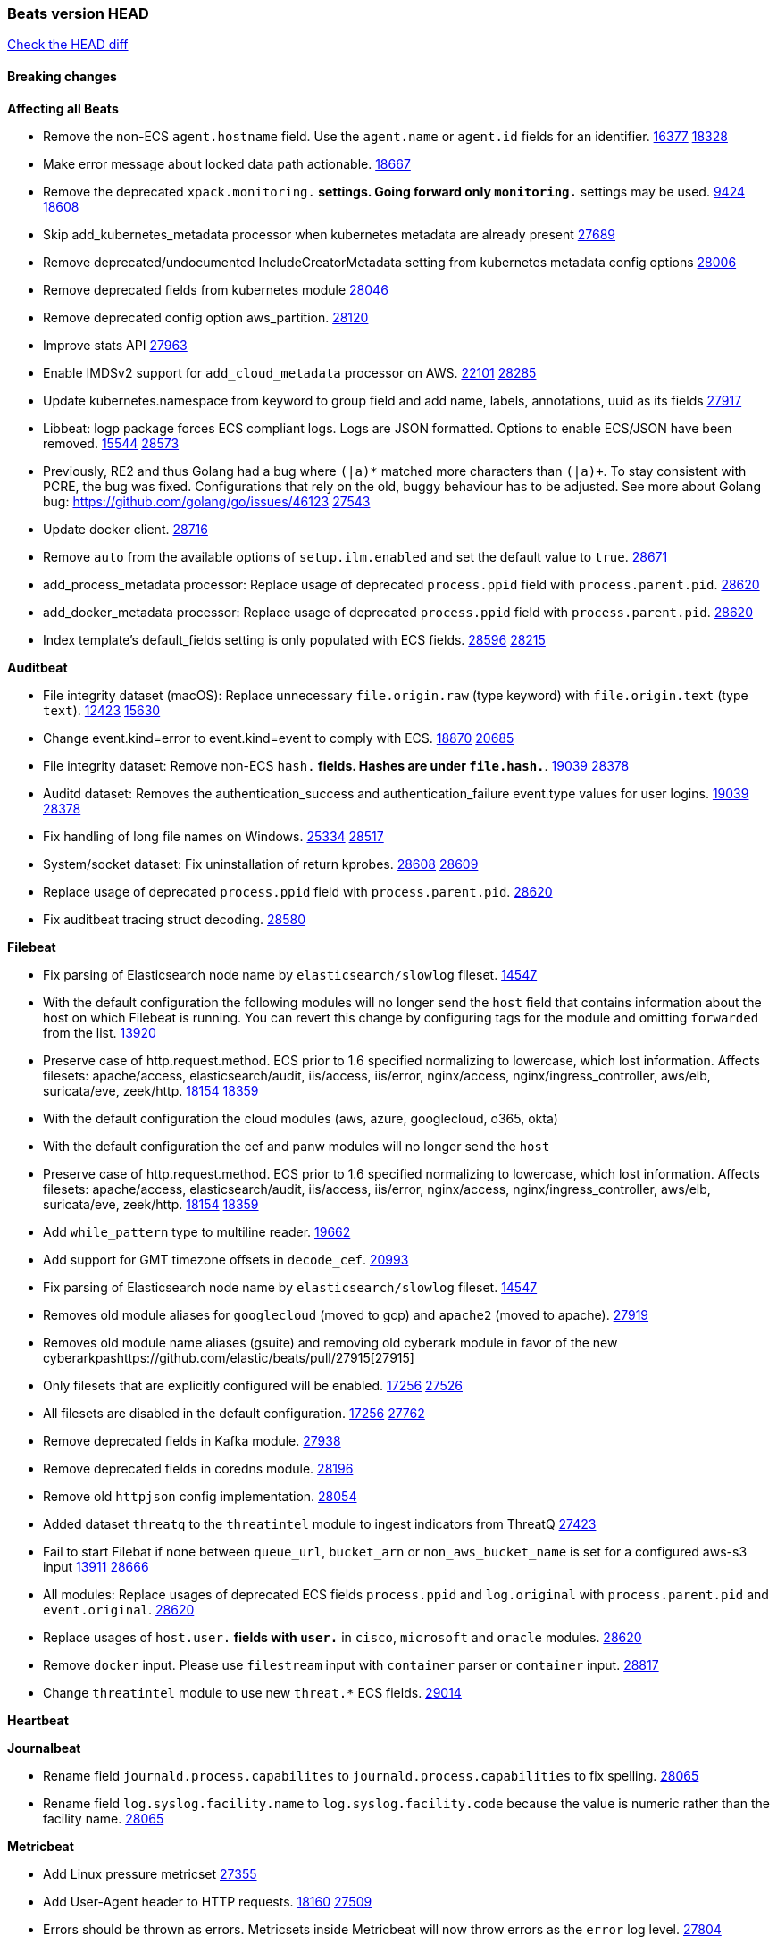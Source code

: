 // Use these for links to issue and pulls. Note issues and pulls redirect one to
// each other on Github, so don't worry too much on using the right prefix.
:issue: https://github.com/elastic/beats/issues/
:pull: https://github.com/elastic/beats/pull/

=== Beats version HEAD
https://github.com/elastic/beats/compare/v7.0.0-alpha2...master[Check the HEAD diff]

==== Breaking changes

*Affecting all Beats*

- Remove the non-ECS `agent.hostname` field. Use the `agent.name` or `agent.id` fields for an identifier. {issue}16377[16377] {pull}18328[18328]
- Make error message about locked data path actionable. {pull}18667[18667]
- Remove the deprecated `xpack.monitoring.*` settings. Going forward only `monitoring.*` settings may be used. {issue}9424[9424] {pull}18608[18608]
- Skip add_kubernetes_metadata processor when kubernetes metadata are already present {pull}27689[27689]
- Remove deprecated/undocumented IncludeCreatorMetadata setting from kubernetes metadata config options {pull}28006[28006]
- Remove deprecated fields from kubernetes module {pull}28046[28046]
- Remove deprecated config option aws_partition. {pull}28120[28120]
- Improve stats API {pull}27963[27963]
- Enable IMDSv2 support for `add_cloud_metadata` processor on AWS. {issue}22101[22101] {pull}28285[28285]
- Update kubernetes.namespace from keyword to group field and add name, labels, annotations, uuid as its fields {pull}27917[27917]
- Libbeat: logp package forces ECS compliant logs. Logs are JSON formatted. Options to enable ECS/JSON have been removed. {issue}15544[15544] {pull}28573[28573]
- Previously, RE2 and thus Golang had a bug where `(|a)*` matched more characters than `(|a)+`. To stay consistent with PCRE, the bug was fixed. Configurations that rely on the old, buggy behaviour has to be adjusted. See more about Golang bug: https://github.com/golang/go/issues/46123 {pull}27543[27543]
- Update docker client. {pull}28716[28716]
- Remove `auto` from the available options of `setup.ilm.enabled` and set the default value to `true`. {pull}28671[28671]
- add_process_metadata processor: Replace usage of deprecated `process.ppid` field with `process.parent.pid`. {pull}28620[28620]
- add_docker_metadata processor: Replace usage of deprecated `process.ppid` field with `process.parent.pid`. {pull}28620[28620]
- Index template's default_fields setting is only populated with ECS fields. {pull}28596[28596] {issue}28215[28215]

*Auditbeat*

- File integrity dataset (macOS): Replace unnecessary `file.origin.raw` (type keyword) with `file.origin.text` (type `text`). {issue}12423[12423] {pull}15630[15630]
- Change event.kind=error to event.kind=event to comply with ECS. {issue}18870[18870] {pull}20685[20685]
- File integrity dataset: Remove non-ECS `hash.*` fields. Hashes are under `file.hash.*`. {issue}19039[19039] {pull}28378[28378]
- Auditd dataset: Removes the authentication_success and authentication_failure event.type values for user logins. {issue}19039[19039] {pull}28378[28378]
- Fix handling of long file names on Windows. {issue}25334[25334] {pull}28517[28517]
- System/socket dataset: Fix uninstallation of return kprobes. {issue}28608[28608] {pull}28609[28609]
- Replace usage of deprecated `process.ppid` field with `process.parent.pid`. {pull}28620[28620]
- Fix auditbeat tracing struct decoding. {pull}28580[28580]

*Filebeat*

- Fix parsing of Elasticsearch node name by `elasticsearch/slowlog` fileset. {pull}14547[14547]
- With the default configuration the following modules will no longer send the `host` field that contains information about the host on which Filebeat is running. You can revert this change by configuring tags for the module and omitting `forwarded` from the list. {issue}13920[13920]
- Preserve case of http.request.method.  ECS prior to 1.6 specified normalizing to lowercase, which lost information. Affects filesets: apache/access, elasticsearch/audit, iis/access, iis/error, nginx/access, nginx/ingress_controller, aws/elb, suricata/eve, zeek/http. {issue}18154[18154] {pull}18359[18359]
- With the default configuration the cloud modules (aws, azure, googlecloud, o365, okta)
- With the default configuration the cef and panw modules will no longer send the `host`
- Preserve case of http.request.method.  ECS prior to 1.6 specified normalizing to lowercase, which lost information. Affects filesets: apache/access, elasticsearch/audit, iis/access, iis/error, nginx/access, nginx/ingress_controller, aws/elb, suricata/eve, zeek/http. {issue}18154[18154] {pull}18359[18359]
- Add `while_pattern` type to multiline reader. {pull}19662[19662]
- Add support for GMT timezone offsets in `decode_cef`. {pull}20993[20993]
- Fix parsing of Elasticsearch node name by `elasticsearch/slowlog` fileset. {pull}14547[14547]
- Removes old module aliases for `googlecloud` (moved to gcp) and `apache2` (moved to apache). {pull}27919[27919]
- Removes old module name aliases (gsuite) and removing old cyberark module in favor of the new cyberarkpas{pull}27915[27915]
- Only filesets that are explicitly configured will be enabled. {issue}17256[17256] {pull}27526[27526]
- All filesets are disabled in the default configuration. {issue}17256[17256] {pull}27762[27762]
- Remove deprecated fields in Kafka module. {pull}27938[27938]
- Remove deprecated fields in coredns module. {pull}28196[28196]
- Remove old `httpjson` config implementation. {pull}28054[28054]
- Added dataset `threatq` to the `threatintel` module to ingest indicators from ThreatQ {issue}27423[27423]
- Fail to start Filebat if none between `queue_url`, `bucket_arn` or `non_aws_bucket_name` is set for a configured aws-s3 input {issue}13911[13911] {pull}28666[28666]
- All modules: Replace usages of deprecated ECS fields `process.ppid` and `log.original` with `process.parent.pid` and `event.original`. {pull}28620[28620]
- Replace usages of `host.user.*` fields with `user.*` in `cisco`, `microsoft` and `oracle` modules. {pull}28620[28620]
- Remove `docker` input. Please use `filestream` input with `container` parser or `container` input. {pull}28817[28817]
- Change `threatintel` module to use new `threat.*` ECS fields. {pull}29014[29014]

*Heartbeat*

*Journalbeat*

- Rename field `journald.process.capabilites` to `journald.process.capabilities` to fix spelling. {pull}28065[28065]
- Rename field `log.syslog.facility.name` to `log.syslog.facility.code` because the value is numeric rather than the facility name. {pull}28065[28065]

*Metricbeat*

- Add Linux pressure metricset {pull}27355[27355]
- Add User-Agent header to HTTP requests. {issue}18160[18160] {pull}27509[27509]
- Errors should be thrown as errors. Metricsets inside Metricbeat will now throw errors as the `error` log level. {pull}27804[27804]
- Remove deprecated fields in Docker module. {issue}11835[11835] {pull}27933[27933]
- Remove deprecated fields in Kafka module. {pull}27938[27938]
- Remove deprecated config option default_region from aws module. {pull}28120[28120]
- Remove network and diskio metrics from ec2 metricset. {pull}28316[28316]
- Rename read/write_io.ops_per_sec to read/write.iops in rds metricset. {pull}28350[28350]
- Remove linux-only metrics from diskio, memory {pull}28292[28292]
- Remove deprecated config option perfmon.counters from windows/perfmon metricset. {pull}28282[28282]
- Remove deprecated fields in Redis module. {issue}11835[11835] {pull}28246[28246]
- Align fields to Beats naming conventions in GCP module. {issue}27231[27231] {pull}27974[27974]
- system/process metricset: Replace usage of deprecated `process.ppid` field with `process.parent.pid`. {pull}28620[28620]

*Packetbeat*

- Redis: fix incorrectly handle with two-words redis command. {issue}14872[14872] {pull}14873[14873]
- `event.category` no longer contains the value `network_traffic` because this is not a valid ECS event category value. {pull}20556[20556]
- Remove deprecated TLS fields in favor of tls.server.x509 and tls.client.x509 ECS fields. {pull}28487[28487]
- HTTP: The field `http.request.method` will maintain its original case. {pull}28620[28620]

*Winlogbeat*

- Add support to Sysmon file delete events (event ID 23). {issue}18094[18094]
- Improve ECS field mappings in Sysmon module. `related.hash`, `related.ip`, and `related.user` are now populated. {issue}18364[18364]
- Improve ECS field mappings in Sysmon module. Hashes are now also populated to the corresponding `process.hash`, `process.pe.imphash`, `file.hash`, or `file.pe.imphash`. {issue}18364[18364]
- Improve ECS field mappings in Sysmon module. `file.name`, `file.directory`, and `file.extension` are now populated. {issue}18364[18364]
- Improve ECS field mappings in Sysmon module. `rule.name` is populated for all events when present. {issue}18364[18364]
- Fix unprefixed fields in `fields.yml` for Powershell module {issue}18984[18984]
- Remove top level `hash` property from sysmon events {pull}20653[20653]

*Functionbeat*

- Support for Google Cloud Functions have been removed, as it has been in Beta for a long time and been broken for a few releases. Please use other tools provided by Elastic to fetch data from GCP (e.g. Filebeat).

==== Bugfixes

*Affecting all Beats*

- Fix a race condition with the Kafka pipeline client, it is possible that `Close()` get called before `Connect()` . {issue}11945[11945]
- Allow users to configure only `cluster_uuid` setting under `monitoring` namespace. {pull}14338[14338]
- Update replicaset group to apps/v1 {pull}15854[15802]
- Fix missing output in dockerlogbeat {pull}15719[15719]
- Fix issue where TLS settings would be ignored when a forward proxy was in use. {pull}15516[15516]
- Update replicaset group to apps/v1 {pull}15854[15802]
- Add `ssl.ca_sha256` option to the supported TLS option, this allow to check that a specific certificate is used as part of the verified chain. {issue}15717[15717]
- Improve some logging messages for add_kubernetes_metadata processor {pull}16866{16866}
- Do not rotate log files on startup when interval is configured and rotateonstartup is disabled. {pull}17613[17613]
- Fix `setup.dashboards.index` setting not working. {pull}17749[17749]
- Fix Elasticsearch license endpoint URL referenced in error message. {issue}17880[17880] {pull}18030[18030]
- Change `decode_json_fields` processor, to merge parsed json objects with existing objects in the event instead of fully replacing them. {pull}17958[17958]
- Gives monitoring reporter hosts, if configured, total precedence over corresponding output hosts. {issue}17937[17937] {pull}17991[17991]
- Change `decode_json_fields` processor, to merge parsed json objects with existing objects in the event instead of fully replacing them. {pull}17958[17958]
- [Autodiscover] Check if runner is already running before starting again. {pull}18564[18564]
- Fix an issue where error messages are not accurate in mapstriface. {issue}18662[18662] {pull}18663[18663]
- Fix regression in `add_kubernetes_metadata`, so configured `indexers` and `matchers` are used if defaults are not disabled. {issue}18481[18481] {pull}18818[18818]
- Fix the `translate_sid` processor's handling of unconfigured target fields. {issue}18990[18990] {pull}18991[18991]
- Fixed a service restart failure under Windows. {issue}18914[18914] {pull}18916[18916]
- Fix terminating pod autodiscover issue. {pull}20084[20084]
- Fix seccomp policy for calls to `chmod` and `chown`. {pull}20054[20054]
- Output errors when Kibana index pattern setup fails. {pull}20121[20121]
- Fix issue in autodiscover that kept inputs stopped after config updates. {pull}20305[20305]
- Add service resource in k8s cluster role. {pull}20546[20546]
- Periodic metrics in logs will now report `libbeat.output.events.active` and `beat.memstats.rss`
- Allows disable pod events enrichment with deployment name {pull}28521[28521]
- Fix `fingerprint` processor to give it access to the `@timestamp` field. {issue}28683[28683]
- Fix the wrong beat name on monitoring and state endpoint {issue}27755[27755]

*Auditbeat*

- system/package: Fix parsing of Installed-Size field of DEB packages. {issue}16661[16661] {pull}17188[17188]
- system module: Fix panic during initialisation when /proc/stat can't be read. {pull}17569[17569]
- system/package: Fix an error that can occur while trying to persist package metadata. {issue}18536[18536] {pull}18887[18887]
- Fix handling of root and relative paths {issue}24430[24430] {pull}28354[28354]

*Filebeat*

- cisco/asa fileset: Fix parsing of 302021 message code. {pull}14519[14519]
- Fix filebeat azure dashboards, event category should be `Alert`. {pull}14668[14668]
- Fix s3 input with cloudtrail fileset reading json file. {issue}16374[16374] {pull}16441[16441]
- Add queue_url definition in manifest file for aws module. {pull}16640[16640]
- Add queue_url definition in manifest file for aws module. {pull}16640{16640}
- Fix `elasticsearch.gc` fileset to not collect _all_ logs when Elasticsearch is running in Docker. {issue}13164[13164] {issue}16583[16583] {pull}17164[17164]
- Fixed a mapping exception when ingesting CEF logs that used the spriv or dpriv extensions. {issue}17216[17216] {pull}17220[17220]
- Remove migrationVersion map 7.7.0 reference from Kibana dashboard file to fix backward compatibility issues. {pull}17425[17425]
- Fix issue 17734 to retry on rate-limit error in the Filebeat httpjson input. {issue}17734[17734] {pull}17735[17735]
- Fixed `cloudfoundry.access` to have the correct `cloudfoundry.app.id` contents. {pull}17847[17847]
- Fixing `ingress_controller.` fields to be of type keyword instead of text. {issue}17834[17834]
- Fixed typo in log message. {pull}17897[17897]
- Fix `o365` module ignoring `var.api` settings. {pull}18948[18948]
- Fix `netflow` module to support 7 bytepad for IPFIX template. {issue}18098[18098]
- Update container name for the azure filesets. {pull}19899[19899]
- Fix `o365` module ignoring `var.api` settings. {pull}18948[18948]
- Fix S3 input to trim delimiter /n from each log line. {pull}19972[19972]
- Fix s3 input parsing json file without expand_event_list_from_field. {issue}19902[19902] {pull}19962[19962] {pull}20370[20370]
- Fix millisecond timestamp normalization issues in CrowdStrike module {issue}20035[20035], {pull}20138[20138]
- Fix support for message code 106100 in Cisco ASA and FTD. {issue}19350[19350] {pull}20245[20245]
- Fix `fortinet` setting `event.timezone` to the system one when no `tz` field present {pull}20273[20273]
- Fix `okta` geoip lookup in pipeline for `destination.ip` {pull}20454[20454]
- Fix mapping exception in the `googlecloud/audit` dataset pipeline. {issue}18465[18465] {pull}20465[20465]
- Fix `cisco` asa and ftd parsing of messages 106102 and 106103. {pull}20469[20469]
- Update indentation for azure filebeat configuration. {pull}26604[26604]
- Add support for passing a prefix on S3 bucket list mode for AWS-S3 input {pull}28252[28252] {issue}27965[27965]
- Resolve issue with @timestamp for defender_atp. {pull}28272[28272]
- Tolerate faults when Windows Event Log session is interrupted {issue}27947[27947] {pull}28191[28191]
- Add support for username in cisco asa security negotiation logs {pull}26975[26975]
- Relax time parsing and capture group and session type in Cisco ASA module {issue}24710[24710] {pull}28325[28325]
- Correctly track bytes read when max_bytes is exceeded. {issue}28317[28317] {pull}28352[28352]
- Upgrade azure-eventhub sdk reference, contains potential checkpoint fixes. {pull}28919[28919]
- Revert usageDetails api version to 2019-01-01. {pull}28995[28995]
- Fix in `aws-s3` input regarding provider discovery through endpoint {pull}28963[28963]
- Fix `threatintel.misp` filters configuration. {issue}27970[27970]

*Heartbeat*

- Fix broken seccomp filtering and improve security via `setcap` and `setuid` when running as root on linux in containers. {pull}27878[27878]
- Log browser `zip_url` download failures as `warn` instead of as `info`. {pull}28440[28440]
- Properly locate base stream in fleet configs. {pull}28455[28455]
- Stop logging params values. {pull}28774[28774]
- Remove accidentally included cups library in docker images. {pull}28853[pull]
- Fix broken monitors with newer versions of image relying on dup3. {pull}28938[pull]

*Journalbeat*


*Metricbeat*

- Fix checking tagsFilter using length in cloudwatch metricset. {pull}14525[14525]
- Log bulk failures from bulk API requests to monitoring cluster. {issue}14303[14303] {pull}14356[14356]
- Fix skipping protocol scheme by light modules. {pull}16205[pull]
- Revert changes in `docker` module: add size flag to docker.container. {pull}16600[16600]
- Fix detection and logging of some error cases with light modules. {pull}14706[14706]
- Fix imports after PR was merged before rebase. {pull}16756[16756]
- Reduce memory usage in `elasticsearch/index` metricset. {issue}16503[16503] {pull}16538[16538]
- Fix issue in Jolokia module when mbean contains multiple quoted properties. {issue}17375[17375] {pull}17374[17374]
- Fix issue in Jolokia module when mbean contains multiple quoted properties. {issue}17375[17375] {pull}17374[17374]
- Fix azure storage dashboards. {pull}17590[17590]
- Metricbeat no longer needs to be started strictly after Logstash for `logstash-xpack` module to report correct data. {issue}17261[17261] {pull}17497[17497]
- Fix pubsub metricset to collect all GA stage metrics from gcp stackdriver. {issue}17154[17154] {pull}17600[17600]
- Add privileged option so as mb to access data dir in Openshift. {pull}17606[17606]
- Fix "ID" event generator of Google Cloud module {issue}17160[17160] {pull}17608[17608]
- Add privileged option for Auditbeat in Openshift {pull}17637[17637]
- Fix storage metricset to allow config without region/zone. {issue}17623[17623] {pull}17624[17624]
- Fix overflow on Prometheus rates when new buckets are added on the go. {pull}17753[17753]
- Remove specific win32 api errors from events in perfmon. {issue}18292[18292] {pull}18361[18361]
- Fix application_pool metricset after pdh changes. {pull}18477[18477]
- Fix panic on `metricbeat test modules` when modules are configured in `metricbeat.modules`. {issue}18789[18789] {pull}18797[18797]
- Fix getting gcp compute instance metadata with partial zone/region in config. {pull}18757[18757]
- Add missing network.sent_packets_count metric into compute metricset in googlecloud module. {pull}18802[18802]
- Fix compute and pubsub dashboard for googlecloud module. {issue}18962[18962] {pull}18980[18980]
- Fix crash on vsphere module when Host information is not available. {issue}18996[18996] {pull}19078[19078]
- Modify doc for app_insights metricset to contain example of config. {pull}20185[20185]
- Add required option for `metrics` in app_insights. {pull}20406[20406]
- Groups same timestamp metric values to one event in the app_insights metricset. {pull}20403[20403]
- `beat` module respects `basepath` config option. {pull}28162[28162]
- Fix list_docker.go {pull}28374[28374]
- Use xpack.enabled on SM modules to write into .monitoring indices when using Metricbeat standalone {pull}28365[28365]
- Fix in rename processor to ingest metrics for `write.iops` to proper field instead of `write_iops` in rds metricset. {pull}28960[28960]

*Packetbeat*


*Winlogbeat*

- Add source.ip validation for event ID 4778 in the Security module. {issue}19627[19627]
- Tolerate faults when Windows Event Log session is interrupted {issue}27947[27947] {pull}28191[28191]
- Add ECS 1.9 new users fields {pull}26509[26509]
- Don't split hyphenated tokens {pull}28483[28483]
- Correctly handle AccessMask if it is an integer or list of masks. {pull}29016[29016]

*Functionbeat*


*Elastic Logging Plugin*


==== Added

*Affecting all Beats*

- Decouple Debug logging from fail_on_error logic for rename, copy, truncate processors {pull}12451[12451]
- Fingerprint processor adds a new xxhash hashing algorithm {pull}15418[15418]
- Update RPM packages contained in Beat Docker images. {issue}17035[17035]
- Update documentation for system.process.memory fields to include clarification on Windows os's. {pull}17268[17268]
- When using the `decode_json_fields` processor, decoded fields are now deep-merged into existing event. {pull}17958[17958]
- Update documentation for system.process.memory fields to include clarification on Windows os's. {pull}17268[17268]
- Add keystore support for autodiscover static configurations. {pull]16306[16306]
- When using the `decode_json_fields` processor, decoded fields are now deep-merged into existing event. {pull}17958[17958]
- Add keystore support for autodiscover static configurations. {pull]16306[16306]
- Add TLS support to Kerberos authentication in Elasticsearch. {pull}18607[18607]
- Add config option `rotate_on_startup` to file output {issue}19150[19150] {pull}19347[19347]
- Set index.max_docvalue_fields_search in index template to increase value to 200 fields. {issue}20215[20215]
- Allow non-padded base64 data to be decoded by decode_base64_field {pull}27311[27311], {issue}27021[27021]
- The Kafka support library Sarama has been updated to 1.29.1. {pull}27717[27717]
- Kafka is now supported up to version 2.8.0. {pull}27720[27720]
- Add Huawei Cloud provider to add_cloud_metadata. {pull}27607[27607]
- Add default seccomp policy for linux arm64. {pull}27955[27955]
- Add cluster level add_kubernetes_metadata support for centralized enrichment {pull}24621[24621]
- Update ECS to 1.12.0. {pull}27770[27770]
- Fields mapped as `match_only_text` will automatically fallback to a `text` mapping when using Elasticsearch versions that do not support `match_only_text`. {pull}27770[27770]
- Update cloud.google.com/go library. {pull}28229[28229]
- Add additional metadata to the root HTTP endpoint. {pull}28265[28265]
- Upgrade k8s.io/client-go library. {pull}28228[28228]
- Upgrade prometheus library. {pull}28716[28716]
- Name all k8s workqueue. {pull}28085[28085]
- Update kubernetes scheduler and controllermanager endpoints in elastic-agent-standalone-kubernetes.yaml with secure ports {pull}28675[28675]
- Add options to configure k8s client qps/burst. {pull}28151[28151]
- Update to ECS 8.0 fields. {pull}28620[28620]
- Add http.pprof.enabled option to libbeat to allow http/pprof endpoints on the socket that libbeat creates for metrics. {issue}21965[21965]
- Support custom analyzers in fields.yml. {issue}28540[28540] {pull}28926[28926]

*Auditbeat*

- Reference kubernetes manifests include configuration for auditd and enrichment with kubernetes metadata. {pull}17431[17431]

*Filebeat*

- `container` and `docker` inputs now support reading of labels and env vars written by docker JSON file logging driver. {issue}8358[8358]
- Add `index` option to all inputs to directly set a per-input index value. {pull}14010[14010]
- move create-[module,fileset,fields] to mage and enable in x-pack/filebeat {pull}15836[15836]
- Work on e2e ACK's for the azure-eventhub input {issue}15671[15671] {pull}16215[16215]
- Add a TLS test and more debug output to httpjson input {pull}16315[16315]
- Add an SSL config example in config.yml for filebeat MISP module. {pull}16320[16320]
- Update filebeat httpjson input to support pagination via Header and Okta module. {pull}16354[16354]
- Add a TLS test and more debug output to httpjson input {pull}16315[16315]
- Add an SSL config example in config.yml for filebeat MISP module. {pull}16320[16320]
- Added documentation for running Filebeat in Cloud Foundry. {pull}17275[17275]
- Release Google Cloud module as GA. {pull}17511[17511]
- Improve ECS categorization field mappings for nats module. {issue}16173[16173] {pull}17550[17550]
- Enhance `elasticsearch/slowlog` fileset to handle ECS-compatible logs emitted by Elasticsearch. {issue}17715[17715] {pull}17729[17729]
- Added documentation for running Filebeat in Cloud Foundry. {pull}17275[17275]
- Release Google Cloud module as GA. {pull}17511[17511]
- Update filebeat httpjson input to support pagination via Header and Okta module. {pull}16354[16354]
- Change the `json.*` input settings implementation to merge parsed json objects with existing objects in the event instead of fully replacing them. {pull}17958[17958]
- Add support for array parsing in azure-eventhub input. {pull}18585[18585]
- Add support for array parsing in azure-eventhub input. {pull}18585[18585]
- Improved performance of PANW sample dashboards. {issue}19031[19031] {pull}19032[19032]
- Add event.ingested for CrowdStrike module {pull}20138[20138]
- Add support for additional fields and FirewallMatchEvent type events in CrowdStrike module {pull}20138[20138]
- Add `timezone` config option to the `decode_cef` processor. {issue}27232[27232] {pull}27727[27727]
- Add `timezone` config option to the `syslog` input. {pull}27727[27727]
- Added support for parsing syslog dates containing a leading 0 (e.g. `Sep 01`) rather than a space. {pull}27775[27775]
- Add base64 Encode functionality to httpjson input. {pull}27681[27681]
- Add `join` and `sprintf` functions to `httpjson` input. {pull}27735[27735]
- Improve memory usage of line reader of `log` and `filestream` input. {pull}27782[27782]
- Add `ignore_empty_value` flag to `httpjson` `split` processor. {pull}27880[27880]
- Update Cisco ASA/FTD ingest pipeline grok/dissect patterns for multiple message IDs. {issue}26869[26869] {pull}26879[26879]
- Add write access to `url.value` from `request.transforms` in `httpjson` input. {pull}27937[27937]
- Add Base64 encoded HMAC and UUID template functions to `httpjson` input {pull}27873[27873]
- Release checkpoint module as GA. {pull}27814[27814]
- Make aws-cloudwatch input GA. {pull}28161[28161]
- Move processing to ingest node for AWS vpcflow fileset. {pull}28168[28168]
- Release zoom module as GA. {pull}28106[28106]
- Add support for secondary object attribute handling in ThreatIntel MISP module {pull}28124[28124]
- Azure signinlogs - Add support for ManagedIdentitySignInLogs, NonInteractiveUserSignInLogs, and ServicePrincipalSignInLogs. {issue}23653[23653]
- Add `base64Decode` and `base64DecodeNoPad` functions to `httpsjon` templates. {pull}28385[28385]
- Add 'early_limit' config option for Rate-Limiting `httpjson`. Default rate-limiting for Okta will start when remaining is `1`. {pull}28513[28513]
- Add latency config option for aws-cloudwatch input. {pull}28509[28509]
- Added proxy support to threatintel/malwarebazaar. {pull}28533[28533]
- Add `text/csv` decoder to `httpjson` input {pull}28564[28564]
- Update `aws-s3` input to connect to non AWS S3 buckets {issue}28222[28222] {pull}28234[28234]
- Sophos UTM: Support logs containing hostname in syslog header. {pull}28638[28638]
- Moving Oracle Filebeat module to GA. {pull}28754[28754]
- Add support for '/var/log/pods/' path for add_kubernetes_metadata processor with `resource_type: pod`. {pull}28868[28868]
- Add documentation for add_kubernetes_metadata processors `log_path` matcher. {pull}28868[28868]
- Add support in aws-s3 input for s3 notification from SNS to SQS. {pull}28800[28800]
- Add support in aws-s3 input for custom script parsing of s3 notifications. {pull}28946[28946]
- Improve error handling in aws-s3 input for malformed s3 notifications. {issue}28828[28828] {pull}28946[28946]

*Heartbeat*

- Support JSON expressions / validation of JSON arrays. {pull}28073[28073]
- Experimental 'run once' mode. {pull}25972[25972]
- Add `keyword` multi-field mapping for `synthetics.step.name`. {pull}28452[28452]

*Journalbeat*

*Metricbeat*

- Move the windows pdh implementation from perfmon to a shared location in order for future modules/metricsets to make use of. {pull}15503[15503]
- Add database_account azure metricset. {issue}15758[15758]
- Add database_account azure metricset. {issue}15758[15758]
- Release Zookeeper/connection module as GA. {issue}14281[14281] {pull}17043[17043]
- Add dashboard for pubsub metricset in googlecloud module. {pull}17161[17161]
- Added documentation for running Metricbeat in Cloud Foundry. {pull}17275[17275]
- Added documentation for running Metricbeat in Cloud Foundry. {pull}17275[17275]
- Remove required for region/zone and make stackdriver a metricset in googlecloud. {issue}16785[16785] {pull}18398[18398]
- Add memory metrics into compute googlecloud. {pull}18802[18802]
- Enable `journald` input type in Filebeat. {issue}7955[7955] {pull}27351[27351]
- Added a new beta `enterprisesearch` module for Elastic Enterprise Search {pull}27549[27549]
- Preliminary AIX support {pull}27954[27954]
- Register additional name for `storage` metricset in the azure module. {pull}28447[28447]
- Update reference to gosigar pacakge for filesystem windows fix. {pull}28909[28909]

*Packetbeat*

*Functionbeat*

- Add support for AWS Kinesis record deaggregation {pull}28241[28241]

*Winlogbeat*

- Add more DNS error codes to the Sysmon module. {issue}15685[15685]
- Add support for event language selection from config file {pull}19818[19818]

*Elastic Log Driver*

- Fixed docs for hosts {pull}23644[23644]

==== Deprecated

*Affecting all Beats*


*Filebeat*

- Deprecate `log` input in favour of `filestream` input. {pull}28623[28623]

*Heartbeat*

*Journalbeat*

*Metricbeat*


*Packetbeat*

*Winlogbeat*

*Functionbeat*

==== Known Issue

*Journalbeat*
